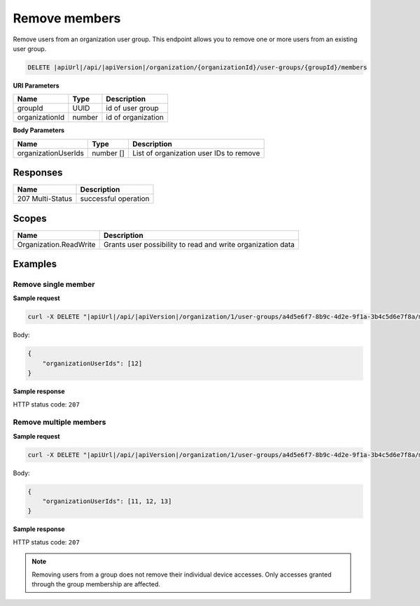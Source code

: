 Remove members
=========================

Remove users from an organization user group.
This endpoint allows you to remove one or more users from an existing user group.

.. code-block:: sh

    DELETE |apiUrl|/api/|apiVersion|/organization/{organizationId}/user-groups/{groupId}/members

**URI Parameters**

+------------------------+-------------------+----------------------------------------+
| Name                   | Type              | Description                            |
+========================+===================+========================================+
| groupId                | UUID              | id of user group                       |
+------------------------+-------------------+----------------------------------------+
| organizationId         | number            | id of organization                     |
+------------------------+-------------------+----------------------------------------+

**Body Parameters**

+------------------------+-------------------+----------------------------------------+
| Name                   | Type              | Description                            |
+========================+===================+========================================+
| organizationUserIds    | number []         | List of organization user IDs to remove|
+------------------------+-------------------+----------------------------------------+

Responses 
-------------

+------------------------+--------------------------+
| Name                   | Description              |
+========================+==========================+
| 207 Multi-Status       | successful operation     |
+------------------------+--------------------------+

Scopes
-------------

+------------------------+-------------------------------------------------------------------------------+
| Name                   | Description                                                                   |
+========================+===============================================================================+
| Organization.ReadWrite | Grants user possibility to read and write organization data                   |
+------------------------+-------------------------------------------------------------------------------+

Examples
-------------

Remove single member
^^^^^^^^^^^^^^^^^^^^

**Sample request**

.. code-block:: sh

    curl -X DELETE "|apiUrl|/api/|apiVersion|/organization/1/user-groups/a4d5e6f7-8b9c-4d2e-9f1a-3b4c5d6e7f8a/members" -H "accept: application/json" -H "Content-Type: application/json" -H "Authorization: Bearer <<access token>>" -d "<<body>>"

Body:

.. code-block:: js

        {
            "organizationUserIds": [12]
        }

**Sample response**

HTTP status code: ``207``


Remove multiple members
^^^^^^^^^^^^^^^^^^^^^^^

**Sample request**

.. code-block:: sh

    curl -X DELETE "|apiUrl|/api/|apiVersion|/organization/1/user-groups/a4d5e6f7-8b9c-4d2e-9f1a-3b4c5d6e7f8a/members" -H "accept: application/json" -H "Content-Type: application/json" -H "Authorization: Bearer <<access token>>" -d "<<body>>"

Body:

.. code-block:: js

        {
            "organizationUserIds": [11, 12, 13]
        }

**Sample response**

HTTP status code: ``207``

.. note::
   Removing users from a group does not remove their individual device accesses. Only accesses granted through the group membership are affected.